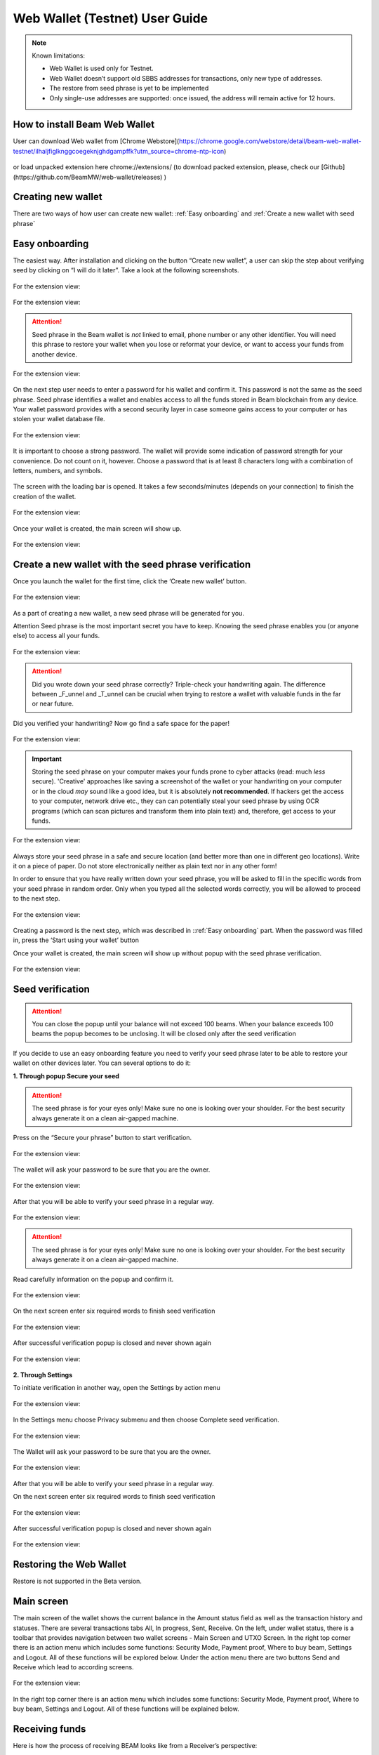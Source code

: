 .. _web_wallet:

.. _web wallet:


Web Wallet (Testnet) User Guide
===============================


.. note::

  Known limitations:

  * Web Wallet is used only for Testnet.
  * Web Wallet doesn’t support old SBBS addresses for transactions, only new type of  addresses.
  * The restore from seed phrase is yet to be implemented
  * Only single-use addresses are supported: once issued, the address will remain active for 12 hours.


How to install Beam Web Wallet
------------------------------


User can download Web wallet from [Chrome Webstore](https://chrome.google.com/webstore/detail/beam-web-wallet-testnet/ilhaljfiglknggcoegeknjghdgampffk?utm_source=chrome-ntp-icon) 


.. figure:: images/web_wallet/01_install.png
   :alt: Download Web wallet

or load unpacked extension here chrome://extensions/ (to download packed extension, please, check our [Github](https://github.com/BeamMW/web-wallet/releases) ) 


.. figure:: images/web_wallet/02_install.png
   :alt: Chrome Extension
      

.. figure:: images/web_wallet/03_install.png
   :alt: Download Web wallet

Creating new wallet
-------------------

There are two ways of how user can create new wallet: :ref:`Easy onboarding` and :ref:`Create a new wallet with seed phrase`

.. _easy_onboarding: 

Easy onboarding
---------------

The easiest way. After installation and clicking on the button “Create new wallet”, a user can skip the step about verifying seed by clicking on “I will do it later”. Take a look at the following screenshots. 


.. figure:: images/web_wallet/easy_onboarding/01.png
   :alt: Creating page


For the extension view:

.. figure:: images/web_wallet/easy_onboarding/extension_view/01.png
   :alt: Creating page
   

.. figure:: images/web_wallet/easy_onboarding/02.png
   :alt:  Before generating seed phrase


For the extension view:

.. figure:: images/web_wallet/easy_onboarding/extension_view/02.png
   :alt: Before generating seed phrase
   

.. attention:: Seed phrase in the Beam wallet is *not* linked to email, phone number or any other identifier. You will need this phrase to restore your wallet when you lose or reformat your device, or want to access your funds from another device.


.. figure:: images/web_wallet/easy_onboarding/03.png
   :alt:  Generating seed phrase


For the extension view:

.. figure:: images/web_wallet/easy_onboarding/extension_view/03.png
   :alt: Generating seed phrase
   
On the next step user needs to enter a password for his wallet and confirm it. This password is not the same as the seed phrase. Seed phrase identifies a wallet and enables access to all the funds stored in Beam blockchain from any device. Your wallet password provides with a second security layer in case someone gains access to your computer or has stolen your wallet database file. 

.. figure:: images/web_wallet/easy_onboarding/04.png
   :alt:  Creating a password


For the extension view:

.. figure:: images/web_wallet/easy_onboarding/extension_view/04.png
   :alt: Creating a password
   

It is important to choose a strong password. The wallet will provide some indication of password strength for your convenience. Do not count on it, however. Choose a password that is at least 8 characters long with a combination of letters, numbers, and symbols.


.. figure:: images/web_wallet/easy_onboarding/05.png
   :alt:  Creating with a strong password
   

The screen with the loading bar is opened. It takes a few seconds/minutes (depends on your connection) to finish the creation of the wallet.


.. figure:: images/web_wallet/easy_onboarding/06.png
   :alt:  Creating screen with loading bar


For the extension view:

.. figure:: images/web_wallet/easy_onboarding/extension_view/05.png
   :alt: Creating screen with loading bar
   

Once your wallet is created, the main screen will show up.

.. figure:: images/web_wallet/easy_onboarding/07.png
   :alt:  Main screen


For the extension view:

.. figure:: images/web_wallet/easy_onboarding/extension_view/06.png
   :alt: Main screen
   

Create a new wallet with the seed phrase verification
-----------------------------------------------------

Once you launch the wallet for the first time, click the ‘Create new wallet’ button.

.. figure:: images/web_wallet/easy_onboarding/01.png
   :alt: Creating page


For the extension view:

.. figure:: images/web_wallet/easy_onboarding/extension_view/01.png
   :alt: Creating page
   

As a part of creating a new wallet, a new seed phrase will be generated for you.

Attention
Seed phrase is the most important secret you have to keep. Knowing the seed phrase enables you (or anyone else) to access all your funds.


.. figure:: images/web_wallet/easy_onboarding/02.png
   :alt:  Before generating seed phrase


For the extension view:

.. figure:: images/web_wallet/easy_onboarding/extension_view/02.png
   :alt: Before generating seed phrase
   


.. attention:: Did you wrote down your seed phrase correctly? Triple-check your handwriting again. The difference between _F_unnel and _T_unnel can be crucial when trying to restore a wallet with valuable funds in the far or near future.
Did you verified your handwriting? Now go find a safe space for the paper!


.. figure:: images/web_wallet/easy_onboarding/03.png
   :alt:  Generating seed phrase


For the extension view:

.. figure:: images/web_wallet/easy_onboarding/extension_view/03.png
   :alt: Generating seed phrase
   
.. important:: Storing the seed phrase on your computer makes your funds prone to cyber attacks (read: much *less* secure). 'Creative' approaches like saving a screenshot of the wallet or your handwriting on your computer or in the cloud *may* sound like a good idea, but it is absolutely **not recommended**. If hackers get the access to your computer, network drive etc., they can can potentially steal your seed phrase by using OCR programs (which can scan pictures and transform them into plain text) and, therefore, get access to your funds.

.. figure:: images/web_wallet/create_with_seed/01.png
   :alt:  Generating seed phrase


For the extension view:

.. figure:: images/web_wallet/create_with_seed/extension_view/01.png
   :alt: Generating seed phrase


Always store your seed phrase in a safe and secure location (and better more than one in different geo locations). Write it on a piece of paper. Do not store electronically neither as plain text nor in any other form!

In order to ensure that you have really written down your seed phrase, you will be asked to fill in the specific words from your seed phrase in random order. Only when you typed all the selected words correctly, you will be allowed to proceed to the next step.

.. figure:: images/web_wallet/create_with_seed/02.png
   :alt:  Generating seed phrase


For the extension view:

.. figure:: images/web_wallet/create_with_seed/extension_view/02.png
   :alt: Generating seed phrase


Creating a password is the next step, which was described in ::ref:`Easy onboarding` part. When the password was filled in, press the ‘Start using your wallet’ button 

Once your wallet is created, the main screen will show up without popup with the seed phrase verification.


.. figure:: images/web_wallet/create_with_seed/03.png
   :alt:  Generating seed phrase


For the extension view:

.. figure:: images/web_wallet/create_with_seed/extension_view/03.png
   :alt: Generating seed phrase


Seed verification
-----------------


.. attention:: You can close the popup until your balance will not exceed 100 beams. When your balance exceeds 100 beams the popup becomes to be unclosing. It will be closed only after the seed verification


If you decide to use an easy onboarding feature you need to verify your seed phrase later to be able to restore your wallet on other devices later. You can several options to do it:

**1.	Through popup Secure your seed**

.. attention:: The seed phrase is for your eyes only! Make sure no one is looking over your shoulder. For the best security always generate it on a clean air-gapped machine.

Press on the “Secure your phrase” button to start verification.


.. figure:: images/web_wallet/seed_verification/01.png
   :alt:  Seed verification through the popup


For the extension view:

.. figure:: images/web_wallet/seed_verification/extension_view/01.png
   :alt: Seed verification through the popup
   

The wallet will ask your password to be sure that you are the owner.


.. figure:: images/web_wallet/seed_verification/02.png
   :alt:  The seed verification popup require the password


For the extension view:

.. figure:: images/web_wallet/seed_verification/extension_view/02.png
   :alt: The seed verification popup require the password
   
   
After that you will be able to verify your seed phrase in a regular way.


.. figure:: images/web_wallet/seed_verification/03.png
   :alt:  Seed verification


For the extension view:

.. figure:: images/web_wallet/seed_verification/extension_view/03.png
   :alt: Seed verification
   

.. attention:: The seed phrase is for your eyes only! Make sure no one is looking over your shoulder. For the best security always generate it on a clean air-gapped machine.

Read carefully information on the popup and confirm it.


.. figure:: images/web_wallet/seed_verification/04.png
   :alt:  Seed verification confirmation


For the extension view:

.. figure:: images/web_wallet/seed_verification/extension_view/04.png
   :alt: Seed verification confirmation

   
On the next screen enter six required words to finish seed verification

.. figure:: images/web_wallet/seed_verification/05.png
   :alt:  Confirm seed verification with six words


For the extension view:

.. figure:: images/web_wallet/seed_verification/extension_view/05.png
   :alt: Confirm seed verification with six words
   
   
After successful verification popup is closed and never shown again


.. figure:: images/web_wallet/seed_verification/06.png
   :alt:  Main screen without seed verification popup


For the extension view:

.. figure:: images/web_wallet/seed_verification/extension_view/06.png
   :alt: Main screen without seed verification popup


**2.	Through Settings**


To initiate verification in another way, open the Settings by action menu


.. figure:: images/web_wallet/seed_verification/07.png
   :alt:  Choose settings in action menu


For the extension view:

.. figure:: images/web_wallet/seed_verification/extension_view/07.png
   :alt: Choose settings in action menu
   

In the Settings menu choose Privacy submenu and then choose Complete seed verification.

.. figure:: images/web_wallet/seed_verification/08.png
   :alt:  Choose seed verification in settings


For the extension view:

.. figure:: images/web_wallet/seed_verification/extension_view/08.png
   :alt: Choose seed verification in settings
   

The Wallet will ask your password to be sure that you are the owner.


.. figure:: images/web_wallet/seed_verification/09.png
   :alt:  Seed verification confirmation


For the extension view:

.. figure:: images/web_wallet/seed_verification/extension_view/09.png
   :alt: Seed verification confirmation

After that you will be able to verify your seed phrase in a regular way.


On the next screen enter six required words to finish seed verification

.. figure:: images/web_wallet/seed_verification/05.png
   :alt:  Confirm seed verification with six words


For the extension view:

.. figure:: images/web_wallet/seed_verification/extension_view/05.png
   :alt: Confirm seed verification with six words
   
   
After successful verification popup is closed and never shown again


.. figure:: images/web_wallet/seed_verification/06.png
   :alt:  Main screen without seed verification popup


For the extension view:

.. figure:: images/web_wallet/seed_verification/extension_view/06.png
   :alt: Main screen without seed verification popup
   
   
Restoring the Web Wallet
------------------------


Restore is not supported in the Beta version.


Main screen
-----------

The main screen of the wallet shows the current balance in the Amount status field as well as the transaction history and statuses. There are several transactions tabs All, In progress, Sent, Receive. On the left, under wallet status, there is a toolbar that provides navigation between two wallet screens - Main Screen and UTXO Screen.
In the right top corner there is an action menu which includes some functions: Security Mode, Payment proof, Where to buy beam, Settings and Logout. All of these functions will be explored below. 
Under the action menu there are two buttons Send and Receive which lead to according screens.


.. figure:: images/web_wallet/01_main_screen.png
   :alt:  Main screen elements


For the extension view:

.. figure:: images/web_wallet/01_main_screen_ev.png
   :alt: Main screen elements
   
   
In the right top corner there is an action menu which includes some functions: Security Mode, Payment proof, Where to buy beam, Settings and Logout. All of these functions will be explained below.


Receiving funds
---------------


Here is how the process of receiving BEAM looks like from a Receiver’s perspective:

*Generate an address
*Send your address to the Sender person over a secure communication channel
*Both Sender and Receiver’s Wallet must be online at the same time to complete a transaction.

It’s possible to reuse an address that already exists, more on that later.

**Generate an address**

Proceed to the main screen and click the blue ‘Receive’ button at the top right corner. This will open the receive screen.


.. figure:: images/web_wallet/receiving/01.png
   :alt:  Go to receiver screen


For the extension view:

.. figure:: images/web_wallet/receiving/extension_view/01.png
   :alt:  Go to receiver screen
   
Copy and paste the newly generated Beam address to send to Sender over a **secure communication channel**. There are three ways to do it:

* By selecting the address and clicking ``Command-C`` or ``Ctrl-C`` (depending on your platform)
* By right-click on the address and choosing 'Copy' from the drop-down menu
* By clicking the 'Copy transaction address' button

.. figure:: images/web_wallet/receiving/02.png
   :alt:  A receiver screen


For the extension view:

.. figure:: images/web_wallet/receiving/extension_view/02.png
   :alt:  A receiver screen

Each time the Receive Beam dialog is open, a new Beam address is generated. By default, the address is valid for 24 hours.
If you want make the address active, you should close Receive screen. You can do it by clicking on ‘Close’ button or ‘Copy transaction address’.


Sending funds
-------------


Here is how the process of sending BEAM looks like from a Sender’s perspective:
* Receive the address the funds should be sent to
* Send BEAM to Receiver
* Stay online until Receiver confirms the transaction

.. attention:: Make sure that the address is received untampered by using a **secure communication channel**.

.. attention:: When copying the address to the Beam Wallet app please verify visually that the address in the wallet looks exactly like the address in the secure messaging app, because viruses and malware on your computer may change your address while it’s in the clipboard.

In order to send BEAM, you will need to click the magenta ‘Send’ button at the top right corner. This will open the Send screen.
Make sure you have the correct address and paste the Receiver’s Beam address in the ‘Send To’ field.

To help to identify the transaction, you may also choose to fill in the optional Comment field. The comment will remind you what or who the transaction is for. The comment is stored locally, thus it will only be visible in your wallet for bookkeeping purposes.


.. figure:: images/web_wallet/sending/01.png
   :alt:  Go to Sender screen


For the extension view:

.. figure:: images/web_wallet/sending/extension_view/01.png
   :alt:  Go to Sender screen
   

The comment is also displayed in the extended transaction view on Main Screen:

Select the transaction amount in BEAM you want to send. Transaction amount is in BEAM and may contain fractional values such as 1.25 BEAM or 11.3 BEAM and the like. Keep in mind you also have to pay a transaction fee, hence the amount to send plus the fee must be equal to or less than the available balance.
Transaction fees are specified in GROTH (100 millionths of BEAM).The minimum fee is 100 GROTH, it’s set by default but the higher transaction fee will help miners to prioritize your transaction.

You can see the remaining amount of BEAM in your wallet and the change that will be received after the transaction. 

After you click ‘Send’ you will see a confirmation transaction details popup with the most important transaction details:

.. figure:: images/web_wallet/sending/02.png
   :alt:  Sender screen


For the extension view:

.. figure:: images/web_wallet/sending/extension_view/02.png
   :alt: Sender screen

It also can require the password if this function was turned on in the settings.


Completing the transaction
--------------------------

Once you confirm, the transaction is sent to the Receiver’s wallet. If Receiver’s wallet is currently offline or if the network is loaded, you might see the transaction appear ‘Waiting for receiver’ accordingly on your transaction list. Once the transaction is starting, it will be sent to the nodes and shown as ‘sending’.


.. figure:: images/web_wallet/01_completing.png
   :alt:  Go to Sender screen
   
   
.. figure:: images/web_wallet/02_completing.png
   :alt:  Go to Sender screen


While a transaction is in ‘Waiting for receiver’ you can cancel it by clicking on the dropdown to the right of the transaction row and then select ‘Cancel’. The other party will receive notification that the transaction was either ‘Cancelled’ or ‘Expired,’ and funds plus fee that were allocated for this transaction will become available again. It is not possible to cancel a transaction in ‘In progress’ or ‘Sent’ states.
If your transaction appears as ‘Waiting for receiver’ for a long time, it means the Receiver is not online. 


.. attention:: If the transaction was not sent to the nodes, for any reason, it will expire after 720 blocks, or roughly 12 hours. This is done to avoid a situation in which UTXO is locked forever.

.. _beams from faucet:

Beams from Faucet
-----------------

For best understanding how the wallet is worked you can receive some amount from Beam Community Faucet. 

1. First of all, copy an address from the Receiver screen (read Receiving funds for more information)

.. figure:: images/web_wallet/receiving/01.png
   :alt:  Go to receiver screen


For the extension view:

.. figure:: images/web_wallet/receiving/extension_view/01.png
   :alt:  Go to receiver screen
   
   
.. figure:: images/web_wallet/receiving/02.png
   :alt:  A receiver screen


For the extension view:

.. figure:: images/web_wallet/receiving/extension_view/02.png
   :alt:  A receiver screen
   
   
2. Then on the main screen press on get coins button from the popup. It should link you to the [Beam Community Faucet](https://faucet.beamprivacy.community/) 


.. figure:: images/web_wallet/beam_faucet/01.png
   :alt:  Go to Faucet


For the extension view:

.. figure:: images/web_wallet/beam_faucet/extension_view/01.png
   :alt:  Go to Faucet
   
   
3. On this website enter your address below to get some free Beam for testing to appropriate field, do a captcha and press on ‘Get beams’ button


.. figure:: images/web_wallet/beam_faucet/02.png
   :alt:  Beam Community Faucet
   

4. When the transaction is approved on Beam Community Faucet you need to return to the Wallet. The transaction with a small amount should have receiving status (or received).


.. figure:: images/web_wallet/beam_faucet/03.png
   :alt:  Receiving from Faucet


For the extension view:

.. figure:: images/web_wallet/beam_faucet/extension_view/02.png
   :alt:  Receiving from Faucet
   
   
.. figure:: images/web_wallet/beam_faucet/04.png
   :alt:  Received from Faucet
    
   
UTXO screen
-----------


UTXO (Unspent Transaction (TX) Output) is like a banknote of a specific amount. Simply said, if BEAM is the currency, any UTXO can be considered a ‘bill’. You can have multiple ‘bills’ in your wallet at the same time.
On the technical level, in Beam, like in most other cryptocurrencies, your balance emerges as a result of multiple incoming and outgoing transactions. Each transaction uses some existing inputs and creates new outputs. All the outputs controlled by the wallet are shown in the UTXO screen.
There are several transaction tabs Available, In progress, Spent, Unavailable which include UTXO with appropriate statuses.
The type of UTXO can be:
*	Regular - UTXO received as a result of a transaction. It is immediately available for spending
*	Change - UTXO received as a result of change from a transaction. It is immediately available for spending
In the following screenshots you can see how this screen is displayed.If you push to a certain UTXO you see details. This function is available only for full screen view. 
Also, in this screenshot, transactions are finished and have status available.


.. figure:: images/web_wallet/utxo/01.png
   :alt:  UTXO Screen


For extension view this screen look like that:   

.. figure:: images/web_wallet/utxo/extension_view/01.png
   :alt:  UTXO Screen
   
For the next screenshot there is an example for the 'in progress' transaction 


.. figure:: images/web_wallet/utxo/02.png
   :alt:  UTXO Screen with the 'in progress' transaction


For extension view this screen look like that:   

.. figure:: images/web_wallet/utxo/extension_view/02.png
   :alt:  UTXO Screen with the 'in progress' transaction
   
   
Security mode
-------------


If you want you may hide from over eyes all values that you have in the wallet. Just activate Security mode from the action menu. Look to the following screenshots:

.. figure:: images/web_wallet/security_mode/01.png
   :alt:  Security mode in action menu
   
   
On the main screen amounts and balance aren't shown.

.. figure:: images/web_wallet/security_mode/02.png
   :alt:  Security mode for Main screen
   
  
For incoming/outgoing UTXO information also has been hided.

.. figure:: images/web_wallet/security_mode/03.png
   :alt:  Security mode for the 'in progress' transaction
   
   
The main screen for extension view in security mode:

.. figure:: images/web_wallet/security_mode/04.png
   :alt:  Security mode for main screen in extension view
     
In Security mode for the UTXO screen you can’t see your UTXO list.

.. figure:: images/web_wallet/security_mode/05.png
   :alt:  Security mode for UTXO screen
      
The same in the extension view:

.. figure:: images/web_wallet/security_mode/06.png
   :alt:  Security mode for UTXO screen in extension view
   

Where to buy Beam?
------------------

If you want to buy some  beams use only exchanges from our website [beam.mw](https://beam.mw/#exchange).

.. figure:: images/web_wallet/01_where_to_buy.png
   :alt:  Exchanges


In the Web Wallet there is a link to that page, it will redirect you from Wallet to website. Just press on the action menu and choose Where to buy Beam. 


.. figure:: images/web_wallet/02_where_to_buy.png
   :alt:  Link where to buy link in the web wallet


Same steps in the extension view:


.. figure:: images/web_wallet/03_where_to_buy.png
   :alt:  Link where to buy link in the web wallet for extension view

.. _proof of transaction:


Proof of transaction
--------------------


Receiver wallet automatically signs proof of received transaction and sends it to the sender. Proof of transaction will be added to the outcoming transaction that was successfully completed (transaction’s status is ‘sent’). Proof of transaction is not available for transaction with different status (‘expired’, ‘failed’, ‘completed’, ‘received’). Upon request, sender can observe proof of transaction following the procedure below:

1. Click outcoming transaction from the list of transactions:


.. figure:: images/web_wallet/payment_proof/01.png
   :alt:  Transactioms details
   
   
2. Click ‘Details’ button under Payment proof:


.. figure:: images/web_wallet/payment_proof/02.png
   :alt:  Payment proof popup
   
   
3. Send payment proof code to the receiver. Copy it by clicking ‘Copy code’ button at ‘Payment proof’ form, or ‘Copy’ button in transactions details:


.. figure:: images/web_wallet/payment_proof/03.png
   :alt:  Copy payment proof code
  

Payment proof code:

::

80d07841d031b14ccdb9c56d182b4d1babee264e338bfdabb0b1e9df303bbfe9988057c7d160ddb896c566e67975e93e31b25e114fcc0ebbd2218e9738bae22970770400c2eb0b39d353baa1db2c6ef5b005dea976df47c3ba626f33243eb7ed83246d032b447026c81c9874edb83382c94bf7eb68f870eb863657a6548ecdc2fff172b8de1108017fa94e6e6e574200c2e268ebe7016fa40838ec274e08982e47df7a0be27f6c90


4. Receiver can verify that proof is correct by clicking to active menu and choosing ‘Payment proof’ from the list:


.. figure:: images/web_wallet/payment_proof/04.png
   :alt:  Payment proof in action menu


.. figure:: images/web_wallet/payment_proof/05.png
   :alt:  Payment proof verification   


5. And pasting payment proof code into the form:


.. figure:: images/web_wallet/payment_proof/06.png
   :alt:  Payment proof verification with code
   

Logout
------

When you’ve finished work with your wallet, you should logout from it to secure your beams. There are two options. 
1. close the tab with wallet in your browser (extension view will close if you tap to the place beyond the wallet)
2. Open action menu and choose Logout


.. figure:: images/web_wallet/logout/01.png
   :alt:  Logout in action menu


For the extension view:

.. figure:: images/web_wallet/logout/extension_view/01.png
   :alt:  Logout in action menu
   

After logout you will see the starting screen with the login field.


.. figure:: images/web_wallet/logout/02.png
   :alt:  The login screen


For the extension view:

.. figure:: images/web_wallet/logout/extension_view/02.png
   :alt:  The login screen 
   
   

Settings screen
---------------


To get to the Settings screen you should use the Settings button from the action menu.


.. figure:: images/web_wallet/settings/01.png
   :alt:  Settings in action menu


For the extension view:

.. figure:: images/web_wallet/settings/extension_view/01.png
   :alt:  Settings in action menu
   
   
The settings screen includes 5 submenu: General, Privacy, Utilities, Report a problem and Remove current wallet.


.. figure:: images/web_wallet/settings/02.png
   :alt:  Settings submenus


For the extension view:

.. figure:: images/web_wallet/settings/extension_view/02.png
   :alt:  Settings submenus


General
-------

This submenu includes only one point: Clear local wallet data. It allows users to clear information about transactions and session logs.

.. figure:: images/web_wallet/settings/03.png
   :alt:  General submenu


For the extension view:

.. figure:: images/web_wallet/settings/extension_view/03.png
   :alt:  General submenu


Privacy
-------


The privacy submenu allows users to manipulate with some password features. First, you can use a switcher to set up a confirmation of password for every sending transaction. If the switcher is active (has a green color) the password will be required. When the switcher is grey out the confirmation window won’t be required. 


.. figure:: images/web_wallet/settings/04.png
   :alt:  Privacy submenu


For the extension view:

.. figure:: images/web_wallet/settings/extension_view/04.png
   :alt:  Privacy submenu
   

Second, you can change the password. You can change your password using this button, which leads to change password popup. Remember, that password cannot be the same as old. Enter all fields with correct data and press the ‘change password’ button to finish this action.

.. figure:: images/web_wallet/settings/05.png
   :alt:  Change wallet password
   

Utilities
---------


From Utilities submenu users can get into payment proof or get some test coins from Beam Community Faucet. The “Get beams from the community Faucet” button opens [Beam Community Faucet] (https://faucet.beamprivacy.community/). Do the same steps which was described in :ref:`beams from faucet`  replacing the second step to this manipulation. 
The “Payment proof” button opens payment proof popup, which allows users to verify transactions. All steps how to do verification are described into :ref:`proof of transaction` section


.. figure:: images/web_wallet/settings/06.png
   :alt:  Utilities submenu


For the extension view:

.. figure:: images/web_wallet/settings/extension_view/06.png
   :alt:  Utilities submenu
   
   
Report a problem
----------------

 If you’ve got any troubles with the Web Wallet you need to contact support and provide them session logs through Report a problem submenu. Press on Report a problem submenu, it will open Report a problem popup. Just accurately read all information and press on the “save wallet logs” button. When the file with logs will be downloaded, send it to [Beam Support] (support@beam.mw).


.. figure:: images/web_wallet/settings/07.png
   :alt:  Report a problem submenu


For the extension view:

.. figure:: images/web_wallet/settings/extension_view/07.png
   :alt:  Report a problem submenu
   

Remove current wallet
---------------------


This submenu allows you to erase the current wallet from the database. 
Press on the submenu to start this procedure. 

.. warning:: Read carefully all information on this popup: All data will be erased. Make sure you’ve saved your seed phrase if you want to restore this wallet later on!
Choose Remove if you are sure to erase the wallet. It will require the password. Enter the password to confirm this action. 

.. figure:: images/web_wallet/settings/08.png
   :alt:  Report a problem submenu


For the extension view:

.. figure:: images/web_wallet/settings/extension_view/08.png
   :alt:  Report a problem submenu

After wallet removing the creating screen is shown

.. figure:: images/web_wallet/easy_onboarding/01.png
   :alt: Creating page
